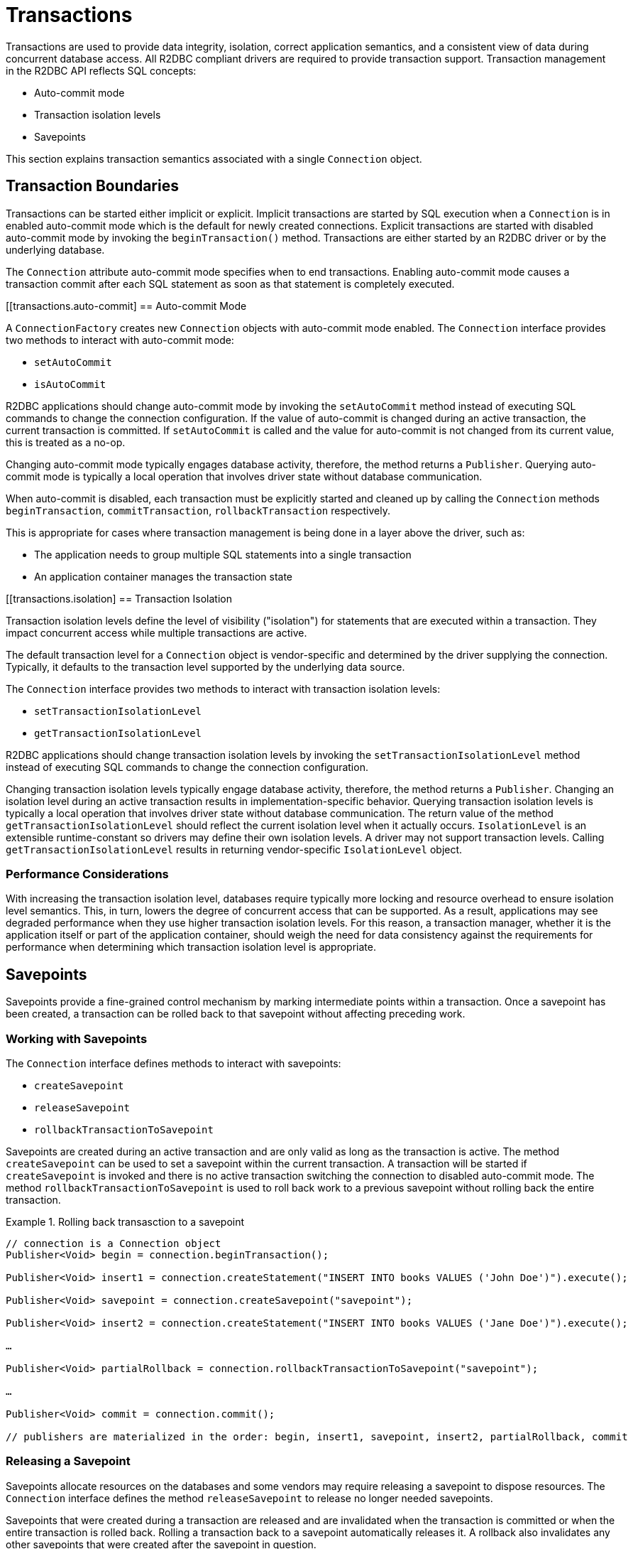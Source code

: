 [[transactions]]
= Transactions

Transactions are used to provide data integrity, isolation, correct application semantics, and a consistent view of data during concurrent database access.
All R2DBC compliant drivers are required to provide transaction support.
Transaction management in the R2DBC API reflects SQL concepts:

* Auto-commit mode
* Transaction isolation levels
* Savepoints

This section explains transaction semantics associated with a single `Connection` object.

[[transactions.boundaries]]
== Transaction Boundaries

Transactions can be started either implicit or explicit.
Implicit transactions are started by SQL execution when a `Connection` is in enabled auto-commit mode which is the default for newly created connections.
Explicit transactions are started with disabled auto-commit mode by invoking the `beginTransaction()` method.
Transactions are either started by an R2DBC driver or by the underlying database.

The `Connection` attribute auto-commit mode specifies when to end transactions.
Enabling auto-commit mode causes a transaction commit after each SQL statement as soon as that statement is completely executed.

[[transactions.auto-commit]
== Auto-commit Mode

A `ConnectionFactory` creates new `Connection` objects with auto-commit mode enabled.
The `Connection` interface provides two methods to interact with auto-commit mode:

* `setAutoCommit`
* `isAutoCommit`

R2DBC applications should change auto-commit mode by invoking the `setAutoCommit` method instead of executing SQL commands to change the connection configuration.
If the value of auto-commit is changed during an active transaction, the current transaction is committed.
If `setAutoCommit` is called and the value for auto-commit is not changed from its current value, this is treated as a no-op.

Changing auto-commit mode typically engages database activity, therefore, the method returns a `Publisher`.
Querying auto-commit mode is typically a local operation that involves driver state without database communication.

When auto-commit is disabled, each transaction must be explicitly started and cleaned up by calling the `Connection` methods `beginTransaction`, `commitTransaction`, `rollbackTransaction` respectively.

This is appropriate for cases where transaction management is being done in a layer above the driver, such as:

* The application needs to group multiple SQL statements into a single transaction
* An application container manages the transaction state

[[transactions.isolation]
== Transaction Isolation

Transaction isolation levels define the level of visibility ("isolation") for statements that are executed within a transaction.
They impact concurrent access while multiple transactions are active.

The default transaction level for a `Connection` object is vendor-specific and determined by the driver supplying the connection.
Typically, it defaults to the transaction level supported by the underlying data source.

The `Connection` interface provides two methods to interact with transaction isolation levels:

* `setTransactionIsolationLevel`
* `getTransactionIsolationLevel`

R2DBC applications should change transaction isolation levels by invoking the `setTransactionIsolationLevel` method instead of executing SQL commands to change the connection configuration.

Changing transaction isolation levels typically engage database activity, therefore, the method returns a `Publisher`.
Changing an isolation level during an active transaction results in implementation-specific behavior.
Querying transaction isolation levels is typically a local operation that involves driver state without database communication.
The return value of the method `getTransactionIsolationLevel` should reflect the current isolation level when it actually occurs.
`IsolationLevel` is an extensible runtime-constant so drivers may define their own isolation levels.
A driver may not support transaction levels. Calling `getTransactionIsolationLevel` results in returning vendor-specific `IsolationLevel` object.

=== Performance Considerations

With increasing the transaction isolation level, databases require typically more locking and resource overhead to ensure isolation level semantics.
This, in turn, lowers the degree of concurrent access that can be supported.
As a result, applications may see degraded performance when they use higher transaction isolation levels.
For this reason, a transaction manager, whether it is the application itself or part of the application container, should weigh the need for data consistency against the requirements for performance when determining which transaction isolation level is appropriate.

[[transactions.savepoints]]
== Savepoints

Savepoints provide a fine-grained control mechanism by marking intermediate points within a transaction.
Once a savepoint has been created, a transaction can be rolled back to that savepoint without affecting preceding work.

=== Working with Savepoints

The `Connection` interface defines methods to interact with savepoints:

* `createSavepoint`
* `releaseSavepoint`
* `rollbackTransactionToSavepoint`

Savepoints are created during an active transaction and are only valid as long as the transaction is active.
The method `createSavepoint` can be used to set a savepoint within the current transaction.
A transaction will be started if `createSavepoint` is invoked and there is no active transaction switching the connection to disabled auto-commit mode.
The method `rollbackTransactionToSavepoint` is used to roll back work to a previous savepoint without rolling back the entire transaction.

.Rolling back transasction to a savepoint
====
[source,java]
----
// connection is a Connection object
Publisher<Void> begin = connection.beginTransaction();

Publisher<Void> insert1 = connection.createStatement("INSERT INTO books VALUES ('John Doe')").execute();

Publisher<Void> savepoint = connection.createSavepoint("savepoint");

Publisher<Void> insert2 = connection.createStatement("INSERT INTO books VALUES ('Jane Doe')").execute();

…

Publisher<Void> partialRollback = connection.rollbackTransactionToSavepoint("savepoint");

…

Publisher<Void> commit = connection.commit();

// publishers are materialized in the order: begin, insert1, savepoint, insert2, partialRollback, commit
----
====

=== Releasing a Savepoint

Savepoints allocate resources on the databases and some vendors may require releasing a savepoint to dispose resources.
The `Connection` interface  defines the method `releaseSavepoint` to release no longer needed savepoints.

Savepoints that were created during a transaction are released and are invalidated when the transaction is committed or when the entire transaction is rolled back.
Rolling a transaction back to a savepoint automatically releases it. A rollback also invalidates any other savepoints that were created after the savepoint in question.

Calling `releaseSavepoint` for drivers not supporting savepoint release results in a no-op.
